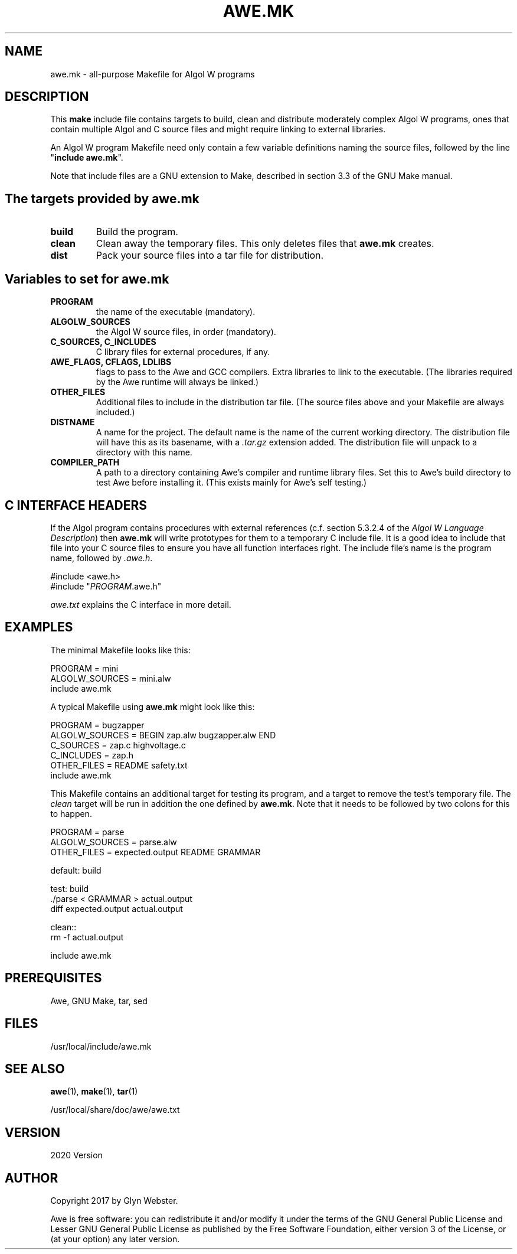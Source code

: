 .TH AWE.MK 7 "2023-05-17" "awe.mk" "Awe compiler universal Makefile"
.SH "NAME"
awe.mk - all-purpose Makefile for Algol W programs
.SH "DESCRIPTION"
This \fBmake\fR include file contains targets to build, clean and
distribute moderately complex Algol W programs, ones that contain
multiple Algol and C source files and might require linking to
external libraries.

An Algol W program Makefile need only contain a few variable definitions
naming the source files, followed by the line "\fBinclude awe.mk\fR".

Note that include files are a GNU extension to Make, described in
section 3.3 of the GNU Make manual.
.SH "The targets provided by awe.mk"
.TP
.B build
Build the program.
.TP
.B clean
Clean away the temporary files. This only deletes files that \fBawe.mk\fR
creates.
.TP
.B dist
Pack your source files into a tar file for distribution.
.SH "Variables to set for awe.mk"
.TP
.B PROGRAM
the name of the executable (mandatory).
.TP
.B ALGOLW_SOURCES
the Algol W source files, in order (mandatory).
.TP
.B C_SOURCES, C_INCLUDES
C library files for external procedures, if any.
.TP
.B AWE_FLAGS, CFLAGS, LDLIBS
flags to pass to the Awe and GCC compilers. Extra libraries to link to the
executable. (The libraries required by the Awe runtime will always be
linked.)
.TP
.B OTHER_FILES
Additional files to include in the distribution tar file.
(The source files above and your Makefile are always included.)
.TP
.B DISTNAME
A name for the project. The default name is the name of the current
working directory. The distribution file will have this as its
basename, with a \fI.tar.gz\fR extension added. The distribution file will
unpack to a directory with this name.
.TP
.B COMPILER_PATH
A path to a directory containing Awe's compiler and runtime library
files.  Set this to Awe's build directory to test Awe before
installing it.  (This exists mainly for Awe's self testing.)
.SH "C INTERFACE HEADERS"
If the Algol program contains procedures with external references
(c.f. section 5.3.2.4 of the \fIAlgol W Language Description\fR) then
\fBawe.mk\fR will write prototypes for them to a temporary C include
file. It is a good idea to include that file into your C source files
to ensure you have all function interfaces right. The include file's
name is the program name, followed by \fI.awe.h\fR.

.nf
    #include <awe.h>
    #include "\fIPROGRAM\fR.awe.h"
.fi

\fIawe.txt\fR explains the C interface in more detail.
.SH "EXAMPLES"
The minimal Makefile looks like this:

.nf
    PROGRAM = mini
    ALGOLW_SOURCES = mini.alw
    include awe.mk
.fi

A typical Makefile using \fBawe.mk\fR might look like this:

.nf
    PROGRAM        = bugzapper
    ALGOLW_SOURCES = BEGIN zap.alw bugzapper.alw END
    C_SOURCES      = zap.c highvoltage.c
    C_INCLUDES     = zap.h
    OTHER_FILES    = README safety.txt
    include awe.mk
.fi

This Makefile contains an additional target for testing its program, and
a target to remove the test's temporary file. The \fIclean\fR target will be
run in addition the one defined by \fBawe.mk\fR. Note that it needs to be
followed by two colons for this to happen.

.nf
     PROGRAM        = parse
     ALGOLW_SOURCES = parse.alw
     OTHER_FILES    = expected.output README GRAMMAR

     default: build

     test: build
         ./parse < GRAMMAR > actual.output
         diff expected.output actual.output

     clean::
         rm -f actual.output

     include awe.mk
.fi
.SH "PREREQUISITES"
Awe, GNU Make, tar, sed
.SH "FILES"
/usr/local/include/awe.mk
.SH "SEE ALSO"
\fBawe\fR(1), \fBmake\fR(1), \fBtar\fR(1)

/usr/local/share/doc/awe/awe.txt
.SH "VERSION"
2020 Version
.SH "AUTHOR"
Copyright 2017 by Glyn Webster.

Awe is free software: you can redistribute it and/or modify it under
the terms of the GNU General Public License and Lesser GNU General 
Public License as published by the Free Software Foundation, either 
version 3 of the License, or (at your option) any later version.
